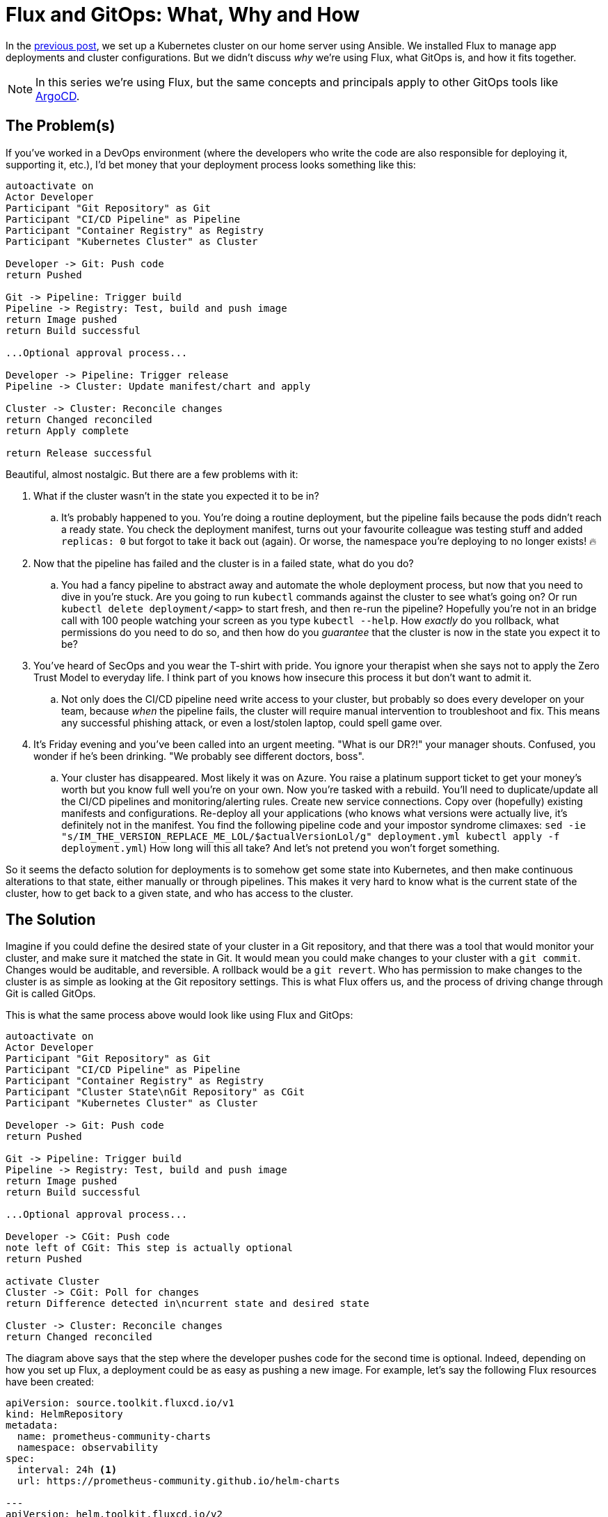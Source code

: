= Flux and GitOps: What, Why and How
:page-excerpt: Flux and GitOps simplify Kubernetes management by defining your cluster’s desired state in Git, ensuring consistency, security, and easy rollbacks.
:page-tags: [flux, gitops]
:page-published: true

In the link:/2024/11/21/bootstrap-your-home-server-with-kubernetes-and-flux.html[previous post], we set up a Kubernetes cluster on our home server using Ansible. We installed Flux to manage app deployments and cluster configurations. But we didn't discuss __why__ we're using Flux, what GitOps is, and how it  fits together.

[NOTE]
====
In this series we're using Flux, but the same concepts and principals apply to other GitOps tools like https://argo-cd.readthedocs.io/en/stable/[ArgoCD].
====

== The Problem(s)

If you've worked in a DevOps environment (where the developers who write the code are also responsible for deploying it, supporting it, etc.), I'd bet money that your deployment process looks something like this:

[plantuml, format=svg]
----
autoactivate on
Actor Developer
Participant "Git Repository" as Git
Participant "CI/CD Pipeline" as Pipeline
Participant "Container Registry" as Registry
Participant "Kubernetes Cluster" as Cluster

Developer -> Git: Push code
return Pushed

Git -> Pipeline: Trigger build
Pipeline -> Registry: Test, build and push image
return Image pushed
return Build successful

...Optional approval process...

Developer -> Pipeline: Trigger release
Pipeline -> Cluster: Update manifest/chart and apply

Cluster -> Cluster: Reconcile changes
return Changed reconciled
return Apply complete

return Release successful
----

Beautiful, almost nostalgic. But there are a few problems with it:

. What if the cluster wasn't in the state you expected it to be in?
.. It's probably happened to you. You're doing a routine deployment, but the pipeline fails because the pods didn't reach a ready state. You check the deployment manifest, turns out your favourite colleague was testing stuff and added `replicas: 0` but forgot to take it back out (again). Or worse, the namespace you're deploying to no longer exists! 🔥
+
. Now that the pipeline has failed and the cluster is in a failed state, what do you do?
.. You had a fancy pipeline to abstract away and automate the whole deployment process, but now that you need to dive in you're stuck. Are you going to run `kubectl` commands against the cluster to see what's going on? Or run `kubectl delete deployment/<app>` to start fresh, and then re-run the pipeline? Hopefully you're not in an bridge call with 100 people watching your screen as you type `kubectl --help`. How __exactly__ do you rollback, what permissions do you need to do so, and then how do you __guarantee__ that the cluster is now in the state you expect it to be?
+
. You've heard of SecOps and you wear the T-shirt with pride. You ignore your therapist when she says not to apply the Zero Trust Model to everyday life. I think part of you knows how insecure this process it but don't want to admit it.
.. Not only does the CI/CD pipeline need write access to your cluster, but probably so does every developer on your team, because __when__ the pipeline fails, the cluster will require manual intervention to troubleshoot and fix. This means any successful phishing attack, or even a lost/stolen laptop, could spell game over.
+
. It's Friday evening and you've been called into an urgent meeting. "What is our DR?!" your manager shouts. Confused, you wonder if he's been drinking. "We probably see different doctors, boss".
.. Your cluster has disappeared. Most likely it was on Azure. You raise a platinum support ticket to get your money's worth but you know full well you're on your own. Now you're tasked with a rebuild. You'll need to duplicate/update all the CI/CD pipelines and monitoring/alerting rules. Create new service connections. Copy over (hopefully) existing manifests and configurations. Re-deploy all your applications (who knows what versions were actually live, it's definitely not in the manifest. You find the following pipeline code and your impostor syndrome climaxes: `sed -ie "s/IM_THE_VERSION_REPLACE_ME_LOL/$actualVersionLol/g" deployment.yml
kubectl apply -f deployment.yml`) How long will this all take? And let's not pretend you won't forget something.

So it seems the defacto solution for deployments is to somehow get some state into Kubernetes, and then make continuous alterations to that state, either manually or through pipelines. This makes it very hard to know what is the current state of the cluster, how to get back to a given state, and who has access to the cluster.

== The Solution

Imagine if you could define the desired state of your cluster in a Git repository, and that there was a tool that would monitor your cluster, and make sure it matched the state in Git. It would mean you could make changes to your cluster with a `git commit`. Changes would be auditable, and reversible. A rollback would be a `git revert`. Who has permission to make changes to the cluster is as simple as looking at the Git repository settings. This is what Flux offers us, and the process of driving change through Git is called GitOps.

This is what the same process above would look like using Flux and GitOps:

[plantuml, format=svg]
----
autoactivate on
Actor Developer
Participant "Git Repository" as Git
Participant "CI/CD Pipeline" as Pipeline
Participant "Container Registry" as Registry
Participant "Cluster State\nGit Repository" as CGit
Participant "Kubernetes Cluster" as Cluster

Developer -> Git: Push code
return Pushed

Git -> Pipeline: Trigger build
Pipeline -> Registry: Test, build and push image
return Image pushed
return Build successful

...Optional approval process...

Developer -> CGit: Push code
note left of CGit: This step is actually optional
return Pushed

activate Cluster
Cluster -> CGit: Poll for changes
return Difference detected in\ncurrent state and desired state

Cluster -> Cluster: Reconcile changes
return Changed reconciled
----

The diagram above says that the step where the developer pushes code for the second time is optional. Indeed, depending on how you set up Flux, a deployment could be as easy as pushing a new image. For example, let's say the following Flux resources have been created:

[source,yaml]
----
apiVersion: source.toolkit.fluxcd.io/v1
kind: HelmRepository
metadata:
  name: prometheus-community-charts
  namespace: observability
spec:
  interval: 24h <1>
  url: https://prometheus-community.github.io/helm-charts

---
apiVersion: helm.toolkit.fluxcd.io/v2
kind: HelmRelease
metadata:
  name: kube-prometheus-stack
  namespace: observability
spec:
  interval: 30m
  chart:
    spec:
      chart: kube-prometheus-stack
      version: "61.x" <2>
      sourceRef:
        kind: HelmRepository
        name: prometheus-community-charts
        namespace: observability
      interval: 12h
----
<1> Flux will check this Helm repository every 24 hours for new versions.
<2> If Flux detects a new version, e.g. `61.1`, it will automatically update the Helm release to use that version. This is so powerful. You simply define __what__ you want in your cluster, and Flux will make it so. By the end of this series we'll have several apps deployed, all of which will be being kept automatically up to date, with absolutely no effort on our side.

Let's see how this new process has solved the problems above:

. What state is the cluster in?
.. Look at the latest commit in the Git repository.
. How to get back to a given state?
.. `git revert`.
. Security?
.. We've closed the cluster off from the outside world. Flux runs __within__ the cluster, with read-only egress to the Git repository.
. Reproducibility?
.. The entire cluster state is in code in Git. You can install Flux on any other cluster and have it bootstrap from the Git repository to get back to the exact same state.

There are other benefits as well, like developers not needing to learn new tools or Kubernetes intricacies. Instead, they use an interface they're already familiar with: Git.

== Next Steps

In the next post we'll deploy our observability stack to our cluster using Flux: Prometheus, Grafana and Loki. Batteries included. We'll also be setting up our own alerting for when something goes wrong. https://x.com/cristianrgreco[Follow me on X to get updated!]
